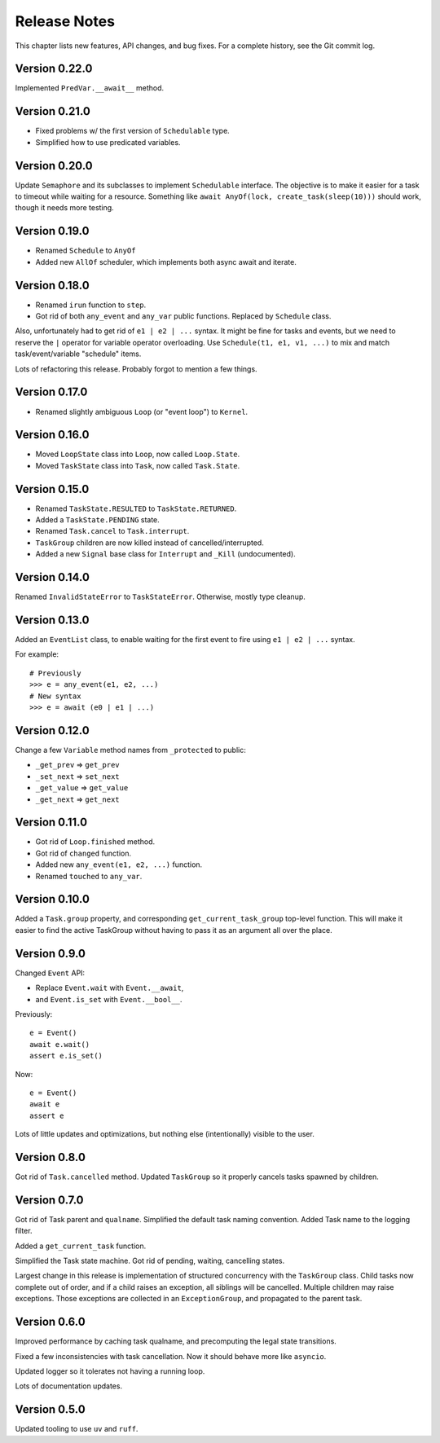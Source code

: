.. _release_notes:

#####################
    Release Notes
#####################

This chapter lists new features, API changes, and bug fixes.
For a complete history, see the Git commit log.


Version 0.22.0
==============

Implemented ``PredVar.__await__`` method.


Version 0.21.0
==============

* Fixed problems w/ the first version of ``Schedulable`` type.
* Simplified how to use predicated variables.


Version 0.20.0
==============

Update ``Semaphore`` and its subclasses to implement ``Schedulable`` interface.
The objective is to make it easier for a task to timeout while waiting for a resource.
Something like ``await AnyOf(lock, create_task(sleep(10)))`` should work,
though it needs more testing.


Version 0.19.0
==============

* Renamed ``Schedule`` to ``AnyOf``
* Added new ``AllOf`` scheduler, which implements both async await and iterate.


Version 0.18.0
==============

* Renamed ``irun`` function to ``step``.
* Got rid of both ``any_event`` and ``any_var`` public functions.
  Replaced by ``Schedule`` class.

Also, unfortunately had to get rid of ``e1 | e2 | ...`` syntax.
It might be fine for tasks and events, but we need to reserve the ``|``
operator for variable operator overloading.
Use ``Schedule(t1, e1, v1, ...)`` to mix and match task/event/variable
"schedule" items.

Lots of refactoring this release.
Probably forgot to mention a few things.


Version 0.17.0
==============

* Renamed slightly ambiguous ``Loop`` (or "event loop") to ``Kernel``.


Version 0.16.0
==============

* Moved ``LoopState`` class into ``Loop``, now called ``Loop.State``.
* Moved ``TaskState`` class into ``Task``, now called ``Task.State``.


Version 0.15.0
==============

* Renamed ``TaskState.RESULTED`` to ``TaskState.RETURNED``.
* Added a ``TaskState.PENDING`` state.
* Renamed ``Task.cancel`` to ``Task.interrupt``.
* ``TaskGroup`` children are now killed instead of cancelled/interrupted.
* Added a new ``Signal`` base class for ``Interrupt`` and ``_Kill`` (undocumented).


Version 0.14.0
==============

Renamed ``InvalidStateError`` to ``TaskStateError``.
Otherwise, mostly type cleanup.


Version 0.13.0
==============

Added an ``EventList`` class,
to enable waiting for the first event to fire using ``e1 | e2 | ...`` syntax.

For example::

    # Previously
    >>> e = any_event(e1, e2, ...)
    # New syntax
    >>> e = await (e0 | e1 | ...)


Version 0.12.0
==============

Change a few ``Variable`` method names from ``_protected`` to public:

* ``_get_prev`` => ``get_prev``
* ``_set_next`` => ``set_next``
* ``_get_value`` => ``get_value``
* ``_get_next`` => ``get_next``


Version 0.11.0
==============

* Got rid of ``Loop.finished`` method.
* Got rid of ``changed`` function.
* Added new ``any_event(e1, e2, ...)`` function.
* Renamed ``touched`` to ``any_var``.


Version 0.10.0
==============

Added a ``Task.group`` property,
and corresponding ``get_current_task_group`` top-level function.
This will make it easier to find the active TaskGroup without having to pass it
as an argument all over the place.


Version 0.9.0
=============

Changed ``Event`` API:

* Replace ``Event.wait`` with ``Event.__await``,
* and ``Event.is_set`` with ``Event.__bool__``.

Previously::

    e = Event()
    await e.wait()
    assert e.is_set()

Now::

    e = Event()
    await e
    assert e

Lots of little updates and optimizations,
but nothing else (intentionally) visible to the user.


Version 0.8.0
=============

Got rid of ``Task.cancelled`` method.
Updated ``TaskGroup`` so it properly cancels tasks spawned by children.


Version 0.7.0
=============

Got rid of Task parent and ``qualname``.
Simplified the default task naming convention.
Added Task name to the logging filter.

Added a ``get_current_task`` function.

Simplified the Task state machine.
Got rid of pending, waiting, cancelling states.

Largest change in this release is implementation of structured concurrency
with the ``TaskGroup`` class.
Child tasks now complete out of order,
and if a child raises an exception, all siblings will be cancelled.
Multiple children may raise exceptions.
Those exceptions are collected in an ``ExceptionGroup``,
and propagated to the parent task.


Version 0.6.0
=============

Improved performance by caching task qualname,
and precomputing the legal state transitions.

Fixed a few inconsistencies with task cancellation.
Now it should behave more like ``asyncio``.

Updated logger so it tolerates not having a running loop.

Lots of documentation updates.


Version 0.5.0
=============

Updated tooling to use ``uv`` and ``ruff``.
